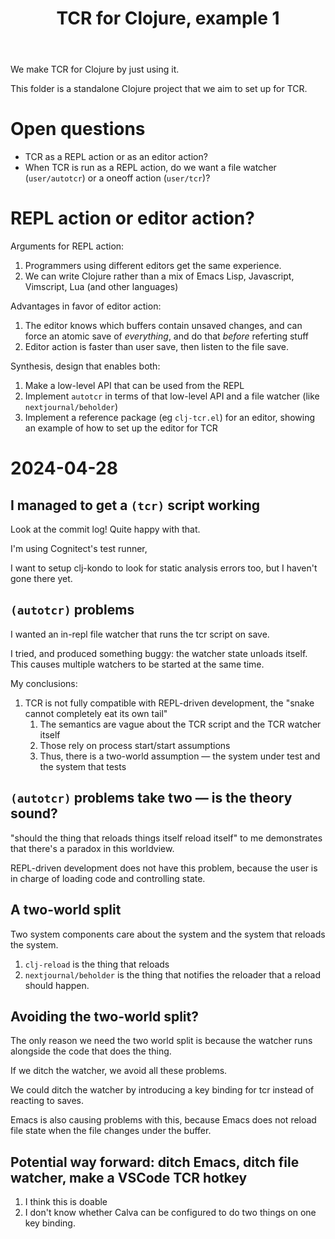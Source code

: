 #+TITLE: TCR for Clojure, example 1

We make TCR for Clojure by just using it.

This folder is a standalone Clojure project that we aim to set up for
TCR.

* Open questions
:PROPERTIES:
:CUSTOM_ID: open-questions
:END:
- TCR as a REPL action or as an editor action?
- When TCR is run as a REPL action, do we want a file watcher
  (=user/autotcr=) or a oneoff action (=user/tcr=)?

* REPL action or editor action?
:PROPERTIES:
:CUSTOM_ID: repl-action-or-editor-action
:END:
Arguments for REPL action:

1. Programmers using different editors get the same experience.
2. We can write Clojure rather than a mix of Emacs Lisp, Javascript,
   Vimscript, Lua (and other languages)

Advantages in favor of editor action:

1. The editor knows which buffers contain unsaved changes, and can force
   an atomic save of /everything/, and do that /before/ referting stuff
2. Editor action is faster than user save, then listen to the file save.

Synthesis, design that enables both:

1. Make a low-level API that can be used from the REPL
2. Implement =autotcr= in terms of that low-level API and a file watcher
   (like =nextjournal/beholder=)
3. Implement a reference package (eg =clj-tcr.el=) for an editor,
   showing an example of how to set up the editor for TCR
* 2024-04-28
** I managed to get a =(tcr)= script working
Look at the commit log!
Quite happy with that.

I'm using Cognitect's test runner,

I want to setup clj-kondo to look for static analysis errors too, but I haven't gone there yet.
** =(autotcr)= problems
I wanted an in-repl file watcher that runs the tcr script on save.

I tried, and produced something buggy:
the watcher state unloads itself.
This causes multiple watchers to be started at the same time.

My conclusions:

1. TCR is not fully compatible with REPL-driven development, the "snake cannot completely eat its own tail"
   1. The semantics are vague about the TCR script and the TCR watcher itself
   2. Those rely on process start/start assumptions
   3. Thus, there is a two-world assumption --- the system under test and the system that tests
** =(autotcr)= problems take two --- is the theory sound?
"should the thing that reloads things itself reload itself" to me demonstrates that there's a paradox in this worldview.

REPL-driven development does not have this problem, because the user is in charge of loading code and controlling state.
** A two-world split
Two system components care about the system and the system that reloads the system.

1. =clj-reload= is the thing that reloads
2. =nextjournal/beholder= is the thing that notifies the reloader that a reload should happen.
** Avoiding the two-world split?
The only reason we need the two world split is because the watcher runs alongside the code that does the thing.

If we ditch the watcher, we avoid all these problems.

We could ditch the watcher by introducing a key binding for tcr instead of reacting to saves.

Emacs is also causing problems with this, because Emacs does not reload file state when the file changes under the buffer.
** Potential way forward: ditch Emacs, ditch file watcher, make a VSCode TCR hotkey
1. I think this is doable
2. I don't know whether Calva can be configured to do two things on one key binding.
